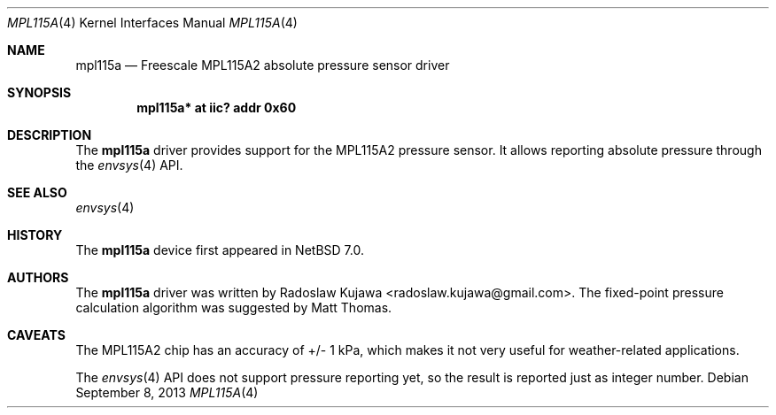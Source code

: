 .\" $NetBSD: mpl115a.4,v 1.1 2013/09/08 15:57:39 rkujawa Exp $
.\"
.\" Copyright (c) 2013 The NetBSD Foundation, Inc.
.\" All rights reserved.
.\"
.\" This code is derived from software contributed to The NetBSD Foundation
.\" by Radoslaw Kujawa.
.\"
.\" Redistribution and use in source and binary forms, with or without
.\" modification, are permitted provided that the following conditions
.\" are met:
.\" 1. Redistributions of source code must retain the above copyright
.\"    notice, this list of conditions and the following disclaimer.
.\" 2. Redistributions in binary form must reproduce the above copyright
.\"    notice, this list of conditions and the following disclaimer in the
.\"    documentation and/or other materials provided with the distribution.
.\"
.\" THIS SOFTWARE IS PROVIDED BY THE NETBSD FOUNDATION, INC. AND CONTRIBUTORS
.\" ``AS IS'' AND ANY EXPRESS OR IMPLIED WARRANTIES, INCLUDING, BUT NOT LIMITED
.\" TO, THE IMPLIED WARRANTIES OF MERCHANTABILITY AND FITNESS FOR A PARTICULAR
.\" PURPOSE ARE DISCLAIMED.  IN NO EVENT SHALL THE FOUNDATION OR CONTRIBUTORS
.\" BE LIABLE FOR ANY DIRECT, INDIRECT, INCIDENTAL, SPECIAL, EXEMPLARY, OR
.\" CONSEQUENTIAL DAMAGES (INCLUDING, BUT NOT LIMITED TO, PROCUREMENT OF
.\" SUBSTITUTE GOODS OR SERVICES; LOSS OF USE, DATA, OR PROFITS; OR BUSINESS
.\" INTERRUPTION) HOWEVER CAUSED AND ON ANY THEORY OF LIABILITY, WHETHER IN
.\" CONTRACT, STRICT LIABILITY, OR TORT (INCLUDING NEGLIGENCE OR OTHERWISE)
.\" ARISING IN ANY WAY OUT OF THE USE OF THIS SOFTWARE, EVEN IF ADVISED OF THE
.\" POSSIBILITY OF SUCH DAMAGE.
.\"
.Dd September 8, 2013
.Dt MPL115A 4
.Os
.Sh NAME
.Nm mpl115a
.Nd Freescale MPL115A2 absolute pressure sensor driver
.Sh SYNOPSIS
.Cd "mpl115a* at iic? addr 0x60"
.Sh DESCRIPTION
The
.Nm
driver provides support for the MPL115A2 pressure sensor.
It allows reporting absolute pressure through the
.Xr envsys 4
API.
.Sh SEE ALSO
.Xr envsys 4
.Sh HISTORY
The
.Nm
device first appeared in
.Nx 7.0 .
.Sh AUTHORS
.An -nosplit
The
.Nm
driver was written by
.An Radoslaw Kujawa Aq radoslaw.kujawa@gmail.com .
The fixed-point pressure calculation algorithm was suggested by
.An Matt Thomas .
.Sh CAVEATS
The MPL115A2 chip has an accuracy of +/- 1 kPa, which makes it not very useful
for weather-related applications.
.Pp
The
.Xr envsys 4
API does not support pressure reporting yet, so the result is reported just as
integer number.

